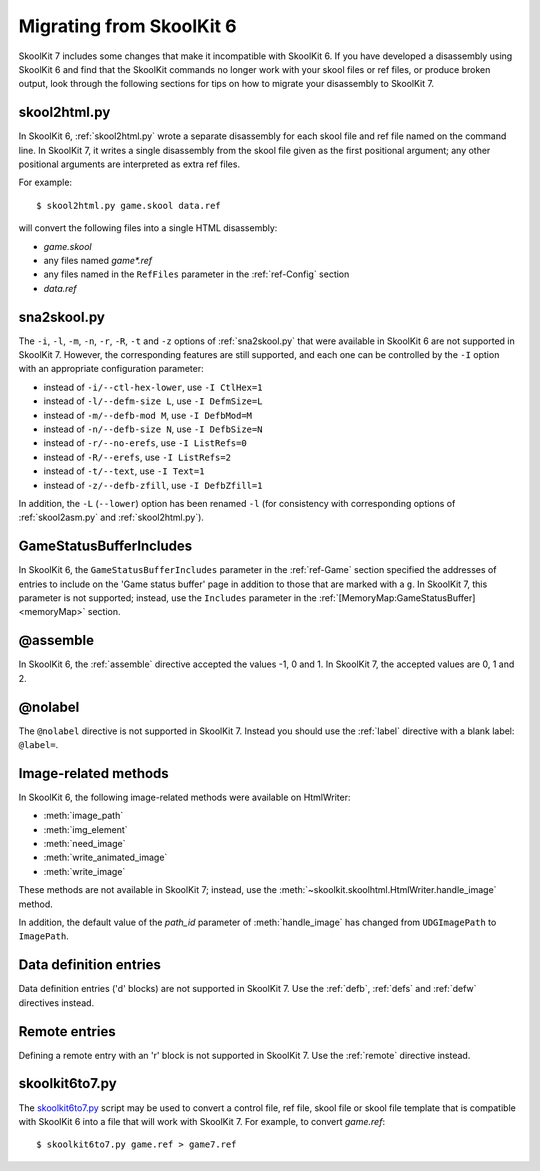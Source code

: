 .. _migrating:

Migrating from SkoolKit 6
=========================
SkoolKit 7 includes some changes that make it incompatible with SkoolKit 6. If
you have developed a disassembly using SkoolKit 6 and find that the SkoolKit
commands no longer work with your skool files or ref files, or produce broken
output, look through the following sections for tips on how to migrate your
disassembly to SkoolKit 7.

skool2html.py
-------------
In SkoolKit 6, :ref:`skool2html.py` wrote a separate disassembly for each skool
file and ref file named on the command line. In SkoolKit 7, it writes a single
disassembly from the skool file given as the first positional argument; any
other positional arguments are interpreted as extra ref files.

For example::

  $ skool2html.py game.skool data.ref

will convert the following files into a single HTML disassembly:

* `game.skool`
* any files named `game*.ref`
* any files named in the ``RefFiles`` parameter in the :ref:`ref-Config`
  section
* `data.ref`

sna2skool.py
------------
The ``-i``, ``-l``, ``-m``, ``-n``, ``-r``, ``-R``, ``-t`` and ``-z`` options
of :ref:`sna2skool.py` that were available in SkoolKit 6 are not supported in
SkoolKit 7. However, the corresponding features are still supported, and each
one can be controlled by the ``-I`` option with an appropriate configuration
parameter:

* instead of ``-i/--ctl-hex-lower``, use ``-I CtlHex=1``
* instead of ``-l/--defm-size L``, use ``-I DefmSize=L``
* instead of ``-m/--defb-mod M``, use ``-I DefbMod=M``
* instead of ``-n/--defb-size N``, use ``-I DefbSize=N``
* instead of ``-r/--no-erefs``, use ``-I ListRefs=0``
* instead of ``-R/--erefs``, use ``-I ListRefs=2``
* instead of ``-t/--text``, use ``-I Text=1``
* instead of ``-z/--defb-zfill``, use ``-I DefbZfill=1``

In addition, the ``-L`` (``--lower``) option has been renamed ``-l`` (for
consistency with corresponding options of :ref:`skool2asm.py` and
:ref:`skool2html.py`).

GameStatusBufferIncludes
------------------------
In SkoolKit 6, the ``GameStatusBufferIncludes`` parameter in the
:ref:`ref-Game` section specified the addresses of entries to include on the
'Game status buffer' page in addition to those that are marked with a ``g``. In
SkoolKit 7, this parameter is not supported; instead, use the ``Includes``
parameter in the :ref:`[MemoryMap:GameStatusBuffer] <memoryMap>` section.

@assemble
---------
In SkoolKit 6, the :ref:`assemble` directive accepted the values -1, 0 and 1.
In SkoolKit 7, the accepted values are 0, 1 and 2.

@nolabel
--------
The ``@nolabel`` directive is not supported in SkoolKit 7. Instead you should
use the :ref:`label` directive with a blank label: ``@label=``.

Image-related methods
---------------------
In SkoolKit 6, the following image-related methods were available on
HtmlWriter:

* :meth:`image_path`
* :meth:`img_element`
* :meth:`need_image`
* :meth:`write_animated_image`
* :meth:`write_image`

These methods are not available in SkoolKit 7; instead, use the
:meth:`~skoolkit.skoolhtml.HtmlWriter.handle_image` method.

In addition, the default value of the `path_id` parameter of
:meth:`handle_image` has changed from ``UDGImagePath`` to ``ImagePath``.

Data definition entries
-----------------------
Data definition entries ('d' blocks) are not supported in SkoolKit 7. Use the
:ref:`defb`, :ref:`defs` and :ref:`defw` directives instead.

Remote entries
--------------
Defining a remote entry with an 'r' block is not supported in SkoolKit 7. Use
the :ref:`remote` directive instead.

skoolkit6to7.py
---------------
The `skoolkit6to7.py`_ script may be used to convert a control file, ref file,
skool file or skool file template that is compatible with SkoolKit 6 into a
file that will work with SkoolKit 7. For example, to convert `game.ref`::

  $ skoolkit6to7.py game.ref > game7.ref

.. _skoolkit6to7.py: https://github.com/skoolkid/skoolkit/raw/master/utils/skoolkit6to7.py
